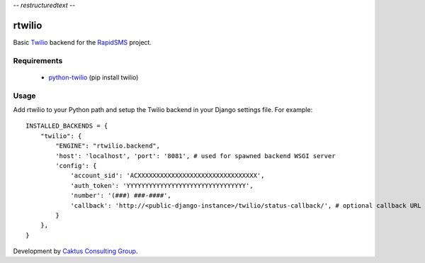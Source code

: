 -*- restructuredtext -*-

rtwilio
=======

Basic `Twilio <http://www.twilio.com>`_ backend for the `RapidSMS <http://www.rapidsms.org/>`_ project.

Requirements
------------

 * `python-twilio <http://pypi.python.org/pypi/twilio>`_ (pip install twilio)

Usage
-----

Add rtwilio to your Python path and setup the Twilio backend in your Django settings file. For example::

    INSTALLED_BACKENDS = {
        "twilio": {
            "ENGINE": "rtwilio.backend",
            'host': 'localhost', 'port': '8081', # used for spawned backend WSGI server
            'config': {
                'account_sid': 'ACXXXXXXXXXXXXXXXXXXXXXXXXXXXXXXXX',
                'auth_token': 'YYYYYYYYYYYYYYYYYYYYYYYYYYYYYYYY',
                'number': '(###) ###-####',
                'callback': 'http://<public-django-instance>/twilio/status-callback/', # optional callback URL
            }
        },
    }

Development by `Caktus Consulting Group <http://www.caktusgroup.com/>`_.
